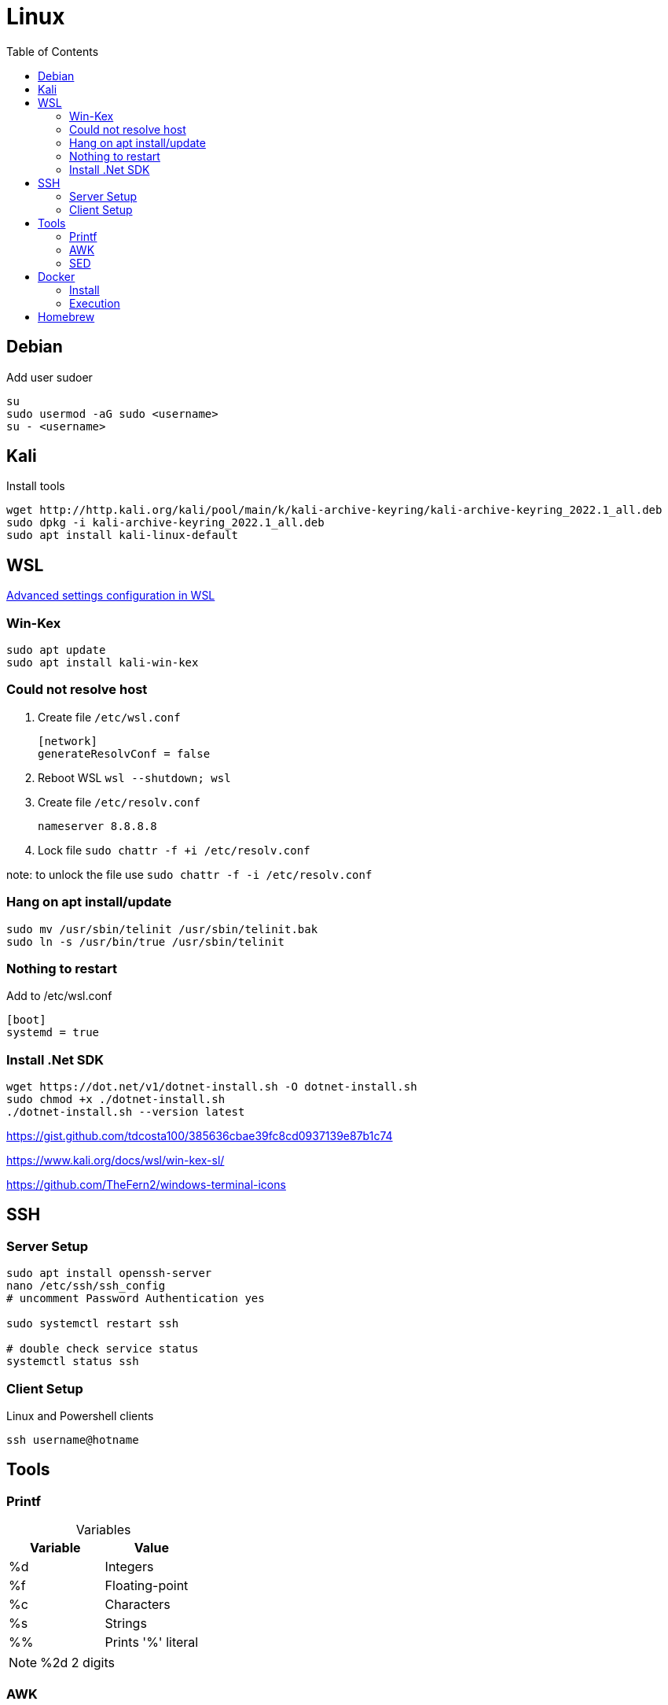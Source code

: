 = Linux
:toc:

== Debian

.Add user sudoer
[source, bash]
----
su
sudo usermod -aG sudo <username>
su - <username>
----

== Kali

.Install tools
[source, bash]
----
wget http://http.kali.org/kali/pool/main/k/kali-archive-keyring/kali-archive-keyring_2022.1_all.deb
sudo dpkg -i kali-archive-keyring_2022.1_all.deb
sudo apt install kali-linux-default
----

== WSL

https://learn.microsoft.com/en-us/windows/wsl/wsl-config[Advanced settings configuration in WSL]

=== Win-Kex

[source, bash]
----
sudo apt update
sudo apt install kali-win-kex
----

=== Could not resolve host

. Create file `/etc/wsl.conf`
+
[source]
----
[network]
generateResolvConf = false
----
. Reboot WSL `wsl --shutdown; wsl`
. Create file `/etc/resolv.conf`
+
[source]
----
nameserver 8.8.8.8
----
. Lock file `sudo chattr -f +i /etc/resolv.conf`

note: to unlock the file use `sudo chattr -f -i /etc/resolv.conf`

=== Hang on apt install/update

[source, bash]
----
sudo mv /usr/sbin/telinit /usr/sbin/telinit.bak
sudo ln -s /usr/bin/true /usr/sbin/telinit
----

=== Nothing to restart

[source]
.Add to /etc/wsl.conf
----
[boot]
systemd = true
----

=== Install .Net SDK

[source, bash]
----
wget https://dot.net/v1/dotnet-install.sh -O dotnet-install.sh
sudo chmod +x ./dotnet-install.sh
./dotnet-install.sh --version latest
----

https://gist.github.com/tdcosta100/385636cbae39fc8cd0937139e87b1c74

https://www.kali.org/docs/wsl/win-kex-sl/

https://github.com/TheFern2/windows-terminal-icons

== SSH

=== Server Setup

[source, bash]
----
sudo apt install openssh-server
nano /etc/ssh/ssh_config
# uncomment Password Authentication yes

sudo systemctl restart ssh

# double check service status
systemctl status ssh
----

=== Client Setup

.Linux and Powershell clients
[source, bash]
----
ssh username@hotname
----

== Tools

=== Printf

.Variables
[%header, caption=]
|===
| Variable | Value
| %d | Integers
| %f | Floating-point
| %c | Characters
| %s | Strings
| %% | Prints '%' literal
|===

[NOTE]
%2d 2 digits

=== AWK

.Variables
[%header, caption=]
|===
| Variable | Value
| $0 | Complete row
| $1 | Field 1
| $n | Field n
| NR | Row number
| NF | Number of fields
| FS | Field seperator
|===

[%collapsible]
.Examples
====
[source, bash]
----
awk 'BEGIN {FS=":"; printf "%4s%20s%6s\n", "Num:", "Username", "UID"; COUNT=0} \
/bash$/{COUNT++; printf "%2d%s%20s%6d\n", COUNT, ": ", $1, $3} \
END {printf COUNT " total\r\n"}' /etc/passwd
:'
Num:            Username   UID
 1:                 root     0
 2:                baker  1000
 2 total
'
----
[source, awk]
----
!(/Never logged in/ || /^Username/ || /^root/) {
  COUNT++;
  if (NF == 8)
    printf "%8s %2s %3s %4s\n", $1,$5,$4,$8;
  else
    printf "%8s %2s %3s %4s\n", $1,$6,$5,$9;
} END {
  print "==============";
  print "Total Number of Users Processed: ", COUNT;
}
----
====

=== SED

[%header, caption=, cols="a,"]
.https://www.gnu.org/software/sed/manual/sed.html#sed-scripts[Commands]
|===
| Command | Definition
| `a text` `a\ text` | Append _text_ after a line.
| `b label` |  Branch unconditionally to _label_. The _label_ may be omitted, in which case the next cycle is started.
| `c text` `c\ text` | Replace (change) lines with text.
| `d` | Delete the pattern space; immediately start next cycle. 
| `D` |     If pattern space contains newlines, delete text in the pattern space up to the first newline, and restart cycle with the resultant pattern space, without reading a new line of input.

If pattern space contains no newline, start a normal new cycle as if the d command was issued.
| `e` |  Executes the command that is found in pattern space and replaces the pattern space with the output; a trailing newline is suppressed.
| `e command` | Executes command and sends its output to the output stream. The command can run across multiple lines, all but the last ending with a back-slash.
| `F` | (filename) Print the file name of the current input file (with a trailing newline). 
| `g` | Replace the contents of the pattern space with the contents of the hold space. 
| `G` | Append a newline to the contents of the pattern space, and then append the contents of the hold space to that of the pattern space. 
| `h` | (hold) Replace the contents of the hold space with the contents of the pattern space. 
| `H` | Append a newline to the contents of the hold space, and then append the contents of the pattern space to that of the hold space. 
| `i text` `i\ text` | 
| `l` | Print the pattern space in an unambiguous form. 
| `n` | (next) If auto-print is not disabled, print the pattern space, then, regardless, replace the pattern space with the next line of input. If there is no more input then sed exits without processing any more commands. 
| `N` | Add a newline to the pattern space, then append the next line of input to the pattern space. If there is no more input then sed exits without processing any more commands. 
| `p` | Print the pattern space. 
| `P` | Print the pattern space, up to the first <newline>. 
| `q[exit-code]` | (quit) Exit sed without processing any more commands or input. 
| `Q[exit-code]` | (quit) This command is the same as q, but will not print the contents of pattern space. Like q, it provides the ability to return an exit code to the caller. 
| `r filename` | Reads file filename. 
| `R filename` | Queue a line of filename to be read and inserted into the output stream at the end of the current cycle, or when the next input line is read. 
| `s/regex/replacement/[flags]` | (substitute) Match the regular-expression against the content of the pattern space. If found, replace matched string with replacement. 
| `t label` | (test) Branch to label only if there has been a *successful* substitution since the last input line was read or conditional branch was taken. The label may be omitted, in which case the next cycle is started. 
| `T label` | (test) Branch to label only if there have been *no successful* substitutions since the last input line was read or conditional branch was taken. The label may be omitted, in which case the next cycle is started. 
| `v [version]` | (version) This command does nothing, but makes sed fail if GNU sed extensions are not supported, or if the requested version is not available. 
| `w filename` | Write the pattern space to filename. 
| `W filename` | Write to the given filename the portion of the pattern space up to the first newline 
| `x` | Exchange the contents of the hold and pattern spaces. 
| `y/src/dst` | Transliterate any characters in the pattern space which match any of the source-chars with the corresponding character in dest-chars. 
| `z` | (zap) This command empties the content of pattern space. 
| `#` | A comment, until the next newline. 
| `{}` | Group several commands together. 
| `=` | Print the current input line number (with a trailing newline). 
| `: label` | Specify the location of label for branch commands (b, t, T). 
|===

[%collapsible]
.Examples
====
[source, bash]
----
#!/bin/bash
for f in ~/*.sh; do
  firstline=$(sed -n '1p' $f)
  if [[ $firstline != "#!"* ]]; then
    echo "Adding #! to $f"
    sed -i '1i #!/bin/bash' $f
  fi
done
----

[source, bash]
----
#!/bin/sed -Ef
/ClientAliveInterval/ {
  s/^(ClientAliveInterval).*$/\1 60/
  t count
  s/.*/ClientAliveInterval 60/
  t count
}

:count
/ClientAliveCountMax/ {
  s/^(ClientAliveCountMax).*$/\1 3/
  t del
  s/.*/ClientAliveCountMax 3/
  t del
}

:del
/^(#|$)/d
----
====

== Docker

=== Install

.Setup repository
[source, bash]
----
# Add Docker's official GPG key:
sudo apt-get update
sudo apt-get install ca-certificates curl gnupg
sudo install -m 0755 -d /etc/apt/keyrings
curl -fsSL https://download.docker.com/linux/ubuntu/gpg | sudo gpg --dearmor -o /etc/apt/keyrings/docker.gpg
sudo chmod a+r /etc/apt/keyrings/docker.gpg

# Add the repository to Apt sources:
echo \
  "deb [arch="$(dpkg --print-architecture)" signed-by=/etc/apt/keyrings/docker.gpg] https://download.docker.com/linux/ubuntu \
  "$(. /etc/os-release && echo "$VERSION_CODENAME")" stable" | \
  sudo tee /etc/apt/sources.list.d/docker.list > /dev/null
sudo apt-get update

# Test working setup
sudo docker run hello-world
----

=== Execution

[source, bash]
----
sudo docker exec -it container_name bash
----

== Homebrew

https://brew.sh/[Official Documentation]

.Requirements
[source, bash]
----
sudo apt-get install build-essential procps curl file git
----

.Installation
[source, bash]
----
/bin/bash -c "$(curl -fsSL https://raw.githubusercontent.com/Homebrew/install/HEAD/install.sh)"
brew doctor
----
